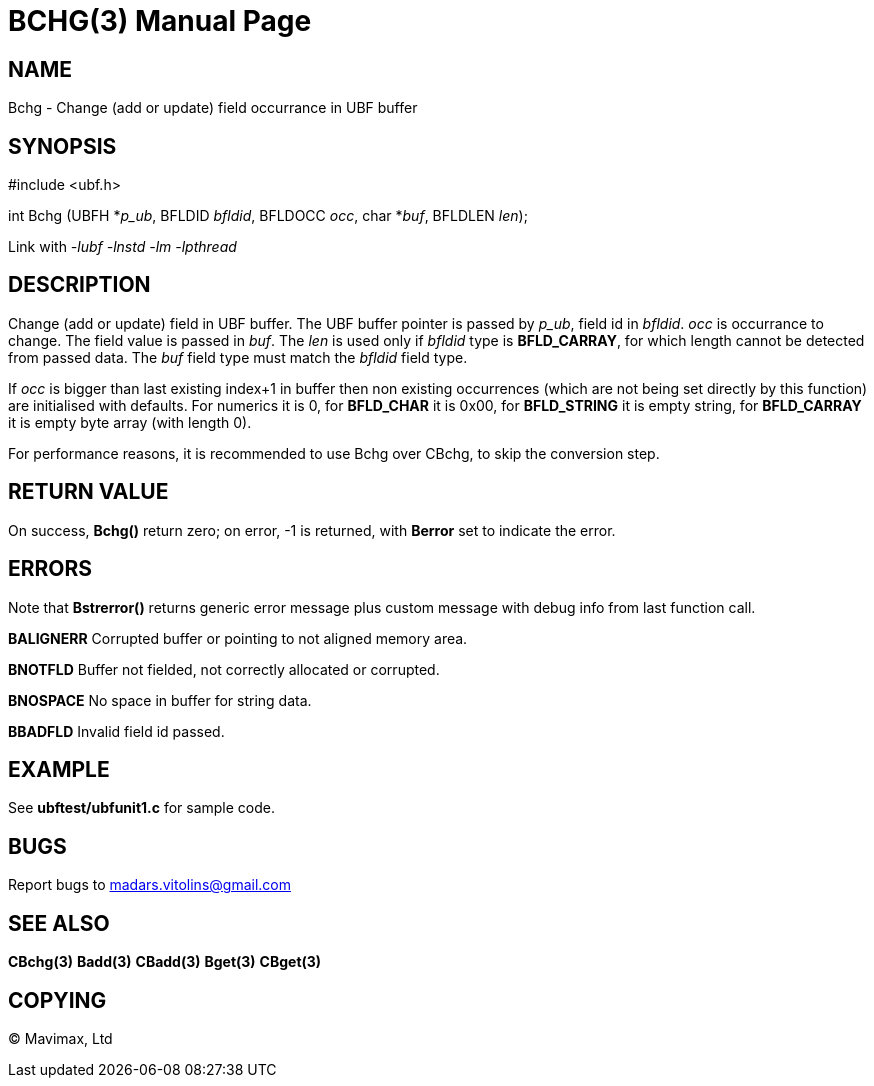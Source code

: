 BCHG(3)
=======
:doctype: manpage


NAME
----
Bchg - Change (add or update) field occurrance in UBF buffer


SYNOPSIS
--------

#include <ubf.h>

int Bchg (UBFH *'p_ub', BFLDID 'bfldid', BFLDOCC 'occ', char *'buf', BFLDLEN 'len');

Link with '-lubf -lnstd -lm -lpthread'

DESCRIPTION
-----------
Change (add or update) field in UBF buffer. The UBF buffer pointer is passed by 'p_ub', field id in 'bfldid'. 'occ' is occurrance to change. The field value is passed in 'buf'. The 'len' is used only if 'bfldid' type is *BFLD_CARRAY*, for which length cannot be detected from passed data. The 'buf' field type must match the 'bfldid' field type.

If 'occ' is bigger than last existing index+1 in buffer then non existing occurrences (which are not being set directly by this function) are initialised with defaults. For numerics it is 0, for *BFLD_CHAR* it is 0x00, for *BFLD_STRING* it is empty string, for *BFLD_CARRAY* it is empty byte array (with length 0).

For performance reasons, it is recommended to use Bchg over CBchg, to skip the conversion step.

RETURN VALUE
------------
On success, *Bchg()* return zero; on error, -1 is returned, with *Berror* set to indicate the error.

ERRORS
------
Note that *Bstrerror()* returns generic error message plus custom message with debug info from last function call.

*BALIGNERR* Corrupted buffer or pointing to not aligned memory area.

*BNOTFLD* Buffer not fielded, not correctly allocated or corrupted.

*BNOSPACE* No space in buffer for string data.

*BBADFLD* Invalid field id passed.

EXAMPLE
-------
See *ubftest/ubfunit1.c* for sample code.

BUGS
----
Report bugs to madars.vitolins@gmail.com

SEE ALSO
--------
*CBchg(3)* *Badd(3)* *CBadd(3)* *Bget(3)* *CBget(3)*

COPYING
-------
(C) Mavimax, Ltd

